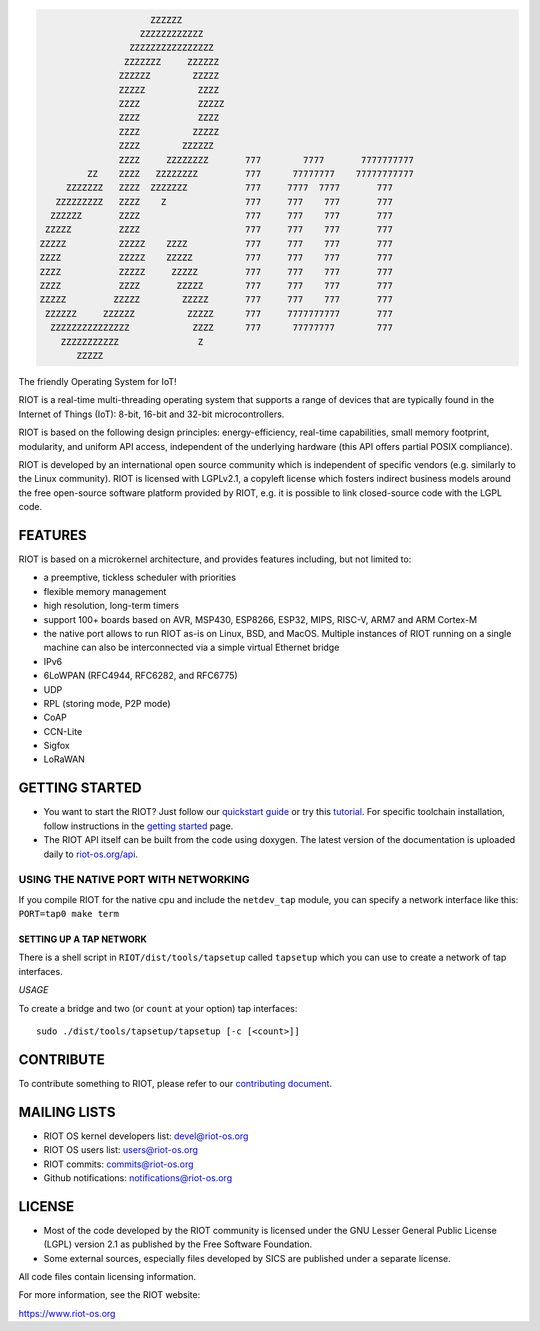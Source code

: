 |CI| |release| |license| |api| |wiki| |stackoverflow| |twitter| |irc| |matrix|

.. code-block::

                          ZZZZZZ
                        ZZZZZZZZZZZZ
                      ZZZZZZZZZZZZZZZZ
                     ZZZZZZZ     ZZZZZZ
                    ZZZZZZ        ZZZZZ
                    ZZZZZ          ZZZZ
                    ZZZZ           ZZZZZ
                    ZZZZ           ZZZZ
                    ZZZZ          ZZZZZ
                    ZZZZ        ZZZZZZ
                    ZZZZ     ZZZZZZZZ       777        7777       7777777777
              ZZ    ZZZZ   ZZZZZZZZ         777      77777777    77777777777
          ZZZZZZZ   ZZZZ  ZZZZZZZ           777     7777  7777       777
        ZZZZZZZZZ   ZZZZ    Z               777     777    777       777
       ZZZZZZ       ZZZZ                    777     777    777       777
      ZZZZZ         ZZZZ                    777     777    777       777
     ZZZZZ          ZZZZZ    ZZZZ           777     777    777       777
     ZZZZ           ZZZZZ    ZZZZZ          777     777    777       777
     ZZZZ           ZZZZZ     ZZZZZ         777     777    777       777
     ZZZZ           ZZZZ       ZZZZZ        777     777    777       777
     ZZZZZ         ZZZZZ        ZZZZZ       777     777    777       777
      ZZZZZZ     ZZZZZZ          ZZZZZ      777     7777777777       777
       ZZZZZZZZZZZZZZZ            ZZZZ      777      77777777        777
         ZZZZZZZZZZZ               Z
            ZZZZZ

The friendly Operating System for IoT!

RIOT is a real-time multi-threading operating system that supports a range of
devices that are typically found in the Internet of Things (IoT):
8-bit, 16-bit and 32-bit microcontrollers.

RIOT is based on the following design principles: energy-efficiency, real-time
capabilities, small memory footprint, modularity, and uniform API access,
independent of the underlying hardware (this API offers partial POSIX
compliance).

RIOT is developed by an international open source community which is
independent of specific vendors (e.g. similarly to the Linux community).
RIOT is licensed with LGPLv2.1, a copyleft license which fosters
indirect business models around the free open-source software platform
provided by RIOT, e.g. it is possible to link closed-source code with the
LGPL code.

FEATURES
--------

RIOT is based on a microkernel architecture, and provides features including,
but not limited to:

* a preemptive, tickless scheduler with priorities
* flexible memory management
* high resolution, long-term timers
* support 100+ boards based on AVR, MSP430, ESP8266, ESP32, MIPS, RISC-V,
  ARM7 and ARM Cortex-M
* the native port allows to run RIOT as-is on Linux, BSD, and MacOS. Multiple
  instances of RIOT running on a single machine can also be interconnected via
  a simple virtual Ethernet bridge
* IPv6
* 6LoWPAN (RFC4944, RFC6282, and RFC6775)
* UDP
* RPL (storing mode, P2P mode)
* CoAP
* CCN-Lite
* Sigfox
* LoRaWAN


GETTING STARTED
---------------

* You want to start the RIOT? Just follow our
  `quickstart guide <https://doc.riot-os.org/index.html#the-quickest-start>`_
  or try this
  `tutorial <https://github.com/RIOT-OS/Tutorials/blob/master/README.md>`_.
  For specific toolchain installation, follow instructions in the
  `getting started <https://doc.riot-os.org/getting-started.html>`_ page.
* The RIOT API itself can be built from the code using doxygen. The latest
  version of the documentation is uploaded daily to
  `riot-os.org/api <https://riot-os.org/api>`_.

USING THE NATIVE PORT WITH NETWORKING
~~~~~~~~~~~~~~~~~~~~~~~~~~~~~~~~~~~~~

If you compile RIOT for the native cpu and include the ``netdev_tap`` module,
you can specify a network interface like this: ``PORT=tap0 make term``

SETTING UP A TAP NETWORK
""""""""""""""""""""""""

There is a shell script in ``RIOT/dist/tools/tapsetup`` called ``tapsetup`` which
you can use to create a network of tap interfaces.

*USAGE*

To create a bridge and two (or ``count`` at your option) tap interfaces: ::

    sudo ./dist/tools/tapsetup/tapsetup [-c [<count>]]

CONTRIBUTE
----------

To contribute something to RIOT, please refer to our
`contributing document <CONTRIBUTING.md>`_.

MAILING LISTS
-------------

* RIOT OS kernel developers list: `devel@riot-os.org <https://lists.riot-os.org/mailman/listinfo/devel>`_
* RIOT OS users list: `users@riot-os.org <https://lists.riot-os.org/mailman/listinfo/users>`_
* RIOT commits: `commits@riot-os.org <https://lists.riot-os.org/mailman/listinfo/commits>`_
* Github notifications: `notifications@riot-os.org <https://lists.riot-os.org/mailman/listinfo/notifications>`_

LICENSE
-------

* Most of the code developed by the RIOT community is licensed under the GNU
  Lesser General Public License (LGPL) version 2.1 as published by the Free
  Software Foundation.
* Some external sources, especially files developed by SICS are published under
  a separate license.

All code files contain licensing information.

For more information, see the RIOT website:

https://www.riot-os.org


.. |api| image:: https://img.shields.io/badge/docs-API-informational.svg
   :target: https://riot-os.org/api/
   :alt: API docs

.. |irc| image:: https://img.shields.io/badge/chat-IRC-brightgreen.svg
   :target: https://webchat.freenode.net?channels=%23riot-os
   :alt: IRC

.. |license| image:: https://img.shields.io/github/license/RIOT-OS/RIOT
   :target: https://github.com/RIOT-OS/RIOT/blob/master/LICENSE
   :alt: License

.. |CI| image:: https://ci.riot-os.org/RIOT-OS/RIOT/master/latest/badge.svg
   :target: https://ci.riot-os.org/nightlies.html#master
   :alt: Nightly CI status master

.. |matrix| image:: https://img.shields.io/badge/chat-Matrix-brightgreen.svg
   :target: https://matrix.to/#/#riot-os:matrix.org
   :alt: Matrix chat

.. |release| image:: https://img.shields.io/github/release/RIOT-OS/RIOT.svg
   :target: https://github.com/RIOT-OS/RIOT/releases/latest
   :alt: GitHub release

.. |stackoverflow| image:: https://img.shields.io/badge/stackoverflow-%5Briot--os%5D-yellow
   :target: https://stackoverflow.com/questions/tagged/riot-os
   :alt: Stackoverflow tag

.. |twitter| image:: https://img.shields.io/badge/social-Twitter-informational.svg
   :target: https://twitter.com/RIOT_OS
   :alt: Twitter

.. |wiki| image:: https://img.shields.io/badge/docs-Wiki-informational.svg
   :target: https://github.com/RIOT-OS/RIOT/wiki
   :alt: Wiki
